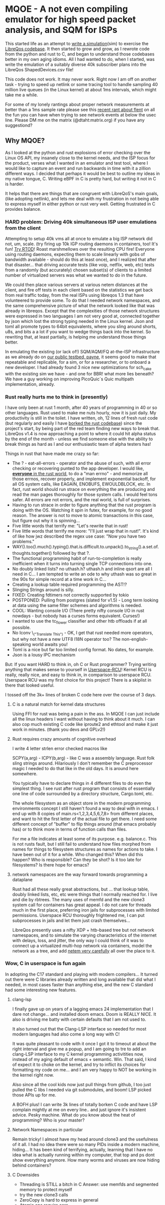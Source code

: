 * MQOE - A not even compiling emulator for high speed packet analysis, and SQM for ISPs

This started life as an attempt to [[https://github.com/LibreQoE/LibreQoS/tree/main/sim#readme][write a simulation]](sim) to exercise the [[https://github.com/LibreQoE/LibreQoS#support-libreqos][LibreQos codebase]]. It then started to grow and grow, as I rewrote code from the python and rust to C, and began to understand those codebases better in my own aging idioms. All I had wanted to do, when I started, was write the emulation of a suitably diverse 40k subscriber plans into the LibreQos ShapedDevices.csv file!

This code does not work. It may never work. Right now I am off on another task - trying to speed up netlink or some tracing tool to handle sampling 40 million live queues (in the Linux kernel) at about 1ms intervals, which might take me a while.

For some of my lonely rantings about proper network measurements at better than a 1ms sample rate please see this [[https://blog.cerowrt.org/post/flaws_in_flent/][recent rant about flent]] on all the fun you can have when trying to see network events at below the usec line.  Please DM me on the matrix (@dtaht:matrix.org) if you have any suggestiond?

** Why MQOE?

As I looked at the python and rust explosions of error checking over the Linux OS API, my insanely close to the kernel needs, and the ISP focus for the product, verses what I wanted in an emulator and test tool, where I would like to capture an event and run backwards in time with it a zillion different ways. I decided that perhaps it would be best to outline my ideas in my native tongue, C. Writing eBPF in C is pretty hard, but writing it not in C is harder.

It helps that there are things that are congruent with LibreQoS's main goals, (like adopting netlink), and lets me deal with my frustration in not being able to express myself in either python or rust very well.  Getting frustrated in C provides balance.

*** HARD problem: Driving 40k simultaneous ISP user emulations from the client

Attempting to setup 40k vms all at once to emulate a big ISP network did not, um, scale. (try firing up 10k IGP routing daemons in containers, too! It's fun! [[https://github.com/dtaht/rtod#rtod-routing-tables-of-death][Try RTOD]]! Roast marshmellows over the resulting CPU fire! Everyone using routing daemons, expecting them to scale linearly with gobs of bandwidth available - should do this at least once), and I realized that after that disaster... that driving accurate tests (like voip, netflix, web, etc) tests from a randomly (but accurately) chosen subset(s) of clients to a limited number of virtualized servers was what we wanted to do in the future.

We could then place various servers at various netem distances at the client, and fire off tests in each client based on the statistics we get back from real traffic today, from the real ISPs using libreqos 1.3 that have volunteered to provide some. To do that I needed network namespaces, and the same comprehensive picture of what the network looked like that was already in libreqos. Except that the complexities of those network structures were expressed in two languages I am not very good at, connected together by json which lost the strong typing needed in the Linux kernel. Json and toml all promote types to 64bit equivalents, where you sling around shorts, u8s, and bits a a lot if you want to wedge things back into the kernel. So rewriting that, at least partially, is helping me understand those things better.

In emulating the existing (or lack of!) SQM/AQM/FQ at-the-ISP infrastructure as we already do on [[https://payne.taht.net][our public testbed, payne]], it seems good to make that repeatable and replicable, for a sim, or for a researcher, or to onboard a new developer. I had already found 3 nice new optimizations for sch_cake with the existing sim we have - and one for BBR! what more lies beneath? We have a guy working on improving PicoQuic´s Quic multipath implementation, already.

*** Rust really hurts me to think in (presently)

I have only been at rust 1 month, after 40 years of programming in 40 or so other languages. Rust used to make me nuts hourly, now it is just daily. My productivity is still in the toilet. I have written, oh, 12 lines of fresh rust code (but regularly and easily I have [[https://github.com/LibreQoE/LibreQoS/issues/229][borked the rust codebase]]) since the project's start, by being part of the red team finding new ways to break that. LibreQos v1.4 is now approaching a point to where it could hit alpha status by the end of the month - unless we find someone else with the ability to break things as hard as I and our enthusiastic team of alpha testers has!

Things in rust that have made me crazy so far:

- The ? - eat-all-errors - operator and the abuse of such, with all error checking or recovering punted to the app developer.
  I would like, [[https://github.com/LibreQoE/LibreQoS/issues/209][*everyone* in the rust world]], to do a "man errno" - and memorize all those errnos, recover properly, and implement exponential backoff, for all OS system calls, like EAGAIN, ENOBUFS, EWOULDBLOCK, etc. In fact, rust world should run strace on everything the are producing and read the man pages thoroughly for those system calls. I would feel tons safer. All errors are not errors, and the real world, is full of surprises.
- Having to run strace in order to figure anything that the rust program is doing with the OS. Watching it spin in futex, for example, for no good reason. The answer is not to move to atomic transactions in this case, but figure out why it is spinning...
- Five little words that terrify me: "Let's rewrite that in rust!
- Five little words that terrify me more: "I'll just wrap that in rust!". It's kind of like how jwz described the regex use case: "Now you have two problems."
- WAY().too().much().typing().that.is.difficult.to.unpack().to_string().a.set.of.thoughts.together() followed by that ?.
- The functional programming habit of run-to-completion is really inefficient when it turns into turning single TCP connections into one.
- No doubly linked lists? no uthash.h? uthash.h and inline qsort are all I need in C... I am tempted to write an ode to why uthash was so great in the 90s for simple record at a time work in C...
- Creating a lookup table required programming the AST!?
- Slinging Strings around is silly. 
- FIXED: Creating fdtimers not correctly supported by tokio
- POSTPONED: Pulling from postgres (slated for v1.5) - Long term looking at data using the same filter schemes and algorithms is needed.
- COOL: Wanting console I/O (There pretty nifty console I/O in rust nowdays - but nobody has a curses forms equivalent. Curses!)
- I wanted to use the tc_flower classifier and other htb offloads if at all possible. 
- No Iconv \_("Translate This") - OK, I get that rust needed more operators, but why not have a new UTF8 I18N operator too? The non-english-speaking world awaits you!
- Toml is a nice but far too limited config format. No dates, for example. 
- Json is a lousy IPC mechanism

But: If you want HARD to think in, oh C or Rust programmer? Trying writing anything that makes sense to yourself in [[https://liburcu.org/][Userspace-RCU]]! Kernel RCU is really, really nice, and easy to think in, in comparison to userspace RCU. Userspace RCU was my first choice for this project! There is a skiplist in there that looked useful.

I tossed off the 3k+ lines of broken C code here over the course of 3 days. 

**** C is a natural match for kernel data structures

Using FFI for rust was being a pain in the ass. In MQOE I can just include all the linux headers I want without having to think about it much. I can also cop much existing C code like iproute2 and ethtool and make it just work in minutes. (thank you devs and GPLv2!) 

**** Rust requires crazy amounts of cognitive overhead

I write 4 letter strlen error checked macros like

SCPY(a,arg) - 
ICPY(b,arg) - like C was a assembly language. Rust folk sling strings around. Hilariously I 
don't remember the C preprocessor magic I needed to do that like in the old days. It is around here somewhere.

You typically have to declare things in 4 different files to do even the simplest thing. I see rust after rust program that
consists of essentially one line of code surrounded by a directory structure, Cargo.toml, etc.

The whole filesystem as an object store in the modern programming environments concept I still haven't found a way to deal with in
emacs. I end up with 8 copies of main.rs<1,2,3,4,5,6,7,8> from different places, and want to hit the first letter of the actual file to get there. I need some different concept of "buffer" to flip things around (that emacs probably has) or to think more in terms of function calls than files.

For me a file indicates at least some of its purpose. e.g. balance.c. This is not rusts fault, but I still fail to understand how files morphed from names for things to filesystem structures as names for actions to take. I have been out of it for a while. Who changed this? When did this happen? Who is responsible? Can they be shot? Is it too late for filesystems? Is there hope for emacs?

**** network namespaces are the way forward towards programming a dataplane

Rust had all these really great abstractions, but ... that lookup table, doubly linked lists, etc, etc were things that I normally reached for. I live and die by rbtrees. The many uses of memfd and the new clone3 system call for containers has great appeal. I do not care for threads much in the first place, preferring iron jails for subprocesses with limited permissions. Userspace RCU thoroughly frightened me, I can put subprocesses in jails and let them just crash themselves...

LibreQos presently uses a nifty XDP + htb-based tree but not network namespaces, and to simulate the varying characteristics of the internet with delays, loss, and jitter, the only way I could think of it was to connect up a virtualized multi-hop network via containers, model the network as a tree, and add [[https://www.bufferbloat.net/projects/codel/wiki/Best_practices_for_benchmarking_Codel_and_FQ_Codel/][netem very carefully]] all over the place to it.

*** Wow, C in userspace is fun again

In adopting the C17 standard and playing with modern compilers...  It turned out there were C libraries already written and long available that did what I needed, in most cases faster than anything else, and the new C standard had some interesting new features.

**** clang-lsp

I finally gave up on years of a lagging emacs 24 implementation that I dare not change... and installed doom emacs. Doom is REALLY NICE. It also is driving me batty with certain defaults that I am not used to.

It also turned out that the Clang-LSP interface so needed for most modern languages had also come a long way with C!

It was quite pleasant to code with it once I got it to timeout at about the right interval and give me a popup, and I am going to tre to add an clang-LSP interface to my C kernel programming activitities now, instead of my aging default of emacs + semantic. Win. That said, I kind of expect it to choke on the kernel, and try to inflict its choices for formatting my code on me... and I am very happy to NOT be working in the kernel right now.

Also since all the cool kids now just pull things from github, I too just pulled the C libs I needed via git submodules, and boom! LSP picked those APIs up for me.

A BOFH plus! I can write 3k lines of totally borken C code and have LSP complain mightly at me on every line.. and just ignore it's insistent advice. Pesky machine. What do you know about the heat of programming? Who is your master?

**** Network Namespaces in particular

Remain tricky! I almost have my head around clone3 and the usefulness of it all. I had no idea there were so many PIDs inside
a modern machine, hiding... It has been kind of terrifying, actually, learning that I have no idea what is actually running within my computer, that top and ps dont show everything anymore. How many worms and viruses are now hiding behind containers?

**** C Downsides

- Threading is STILL a bitch in C
  Answer: use memfds and segmented memory to protect myself
- try the new clone3 calls
- ZeroCopy is hard to express in general
- Atomic ops require care
- Few (including me) are good at C anymore
- Why not Zig? Zig is tempting, no FFI needed... (My subconcious keeps saying  "Try ziiiig"...)

Go is a no-go for this project. Not fast enough, too much garbage collection. I think. Prove me wrong? Rewrite libreqos in Go and prove me wrong?

* Plan going forward

VE HAVE NO STINKING PLANTHS. For an actually working and much more mature codebase,
[[https://github.com/LibreQoE/LibreQoS#support-libreqos][please see LibeQos]], and either try the v1.3 stable release, or if you feel very very very daring, and are willing to leap into rust, pull head. We really need to make it easier to install, especially
in just plain old monitoring mode.

As I write this I had only burned two weeks(4 days) on the project. I had started with:

- [ ] Rewrite all the python into C
	The only bottleneck here was finding a good binpack algo and perhaps an AVL tree (found plenty of AVL algos, several clean binpack ones). And time. I think rewriting the python into C is a good idea. Eventually. The rest is easy.

- [*]  Adopt toml throughout - this will be a win for the python too. I really like toml.
- Use a real database format for that data, like good ole dbf
- Busybox the results as we go
- make it run on openwrt!

** Fun discoveries

- The units program still exists.
- Modern LSP backends have got quite good for C!
